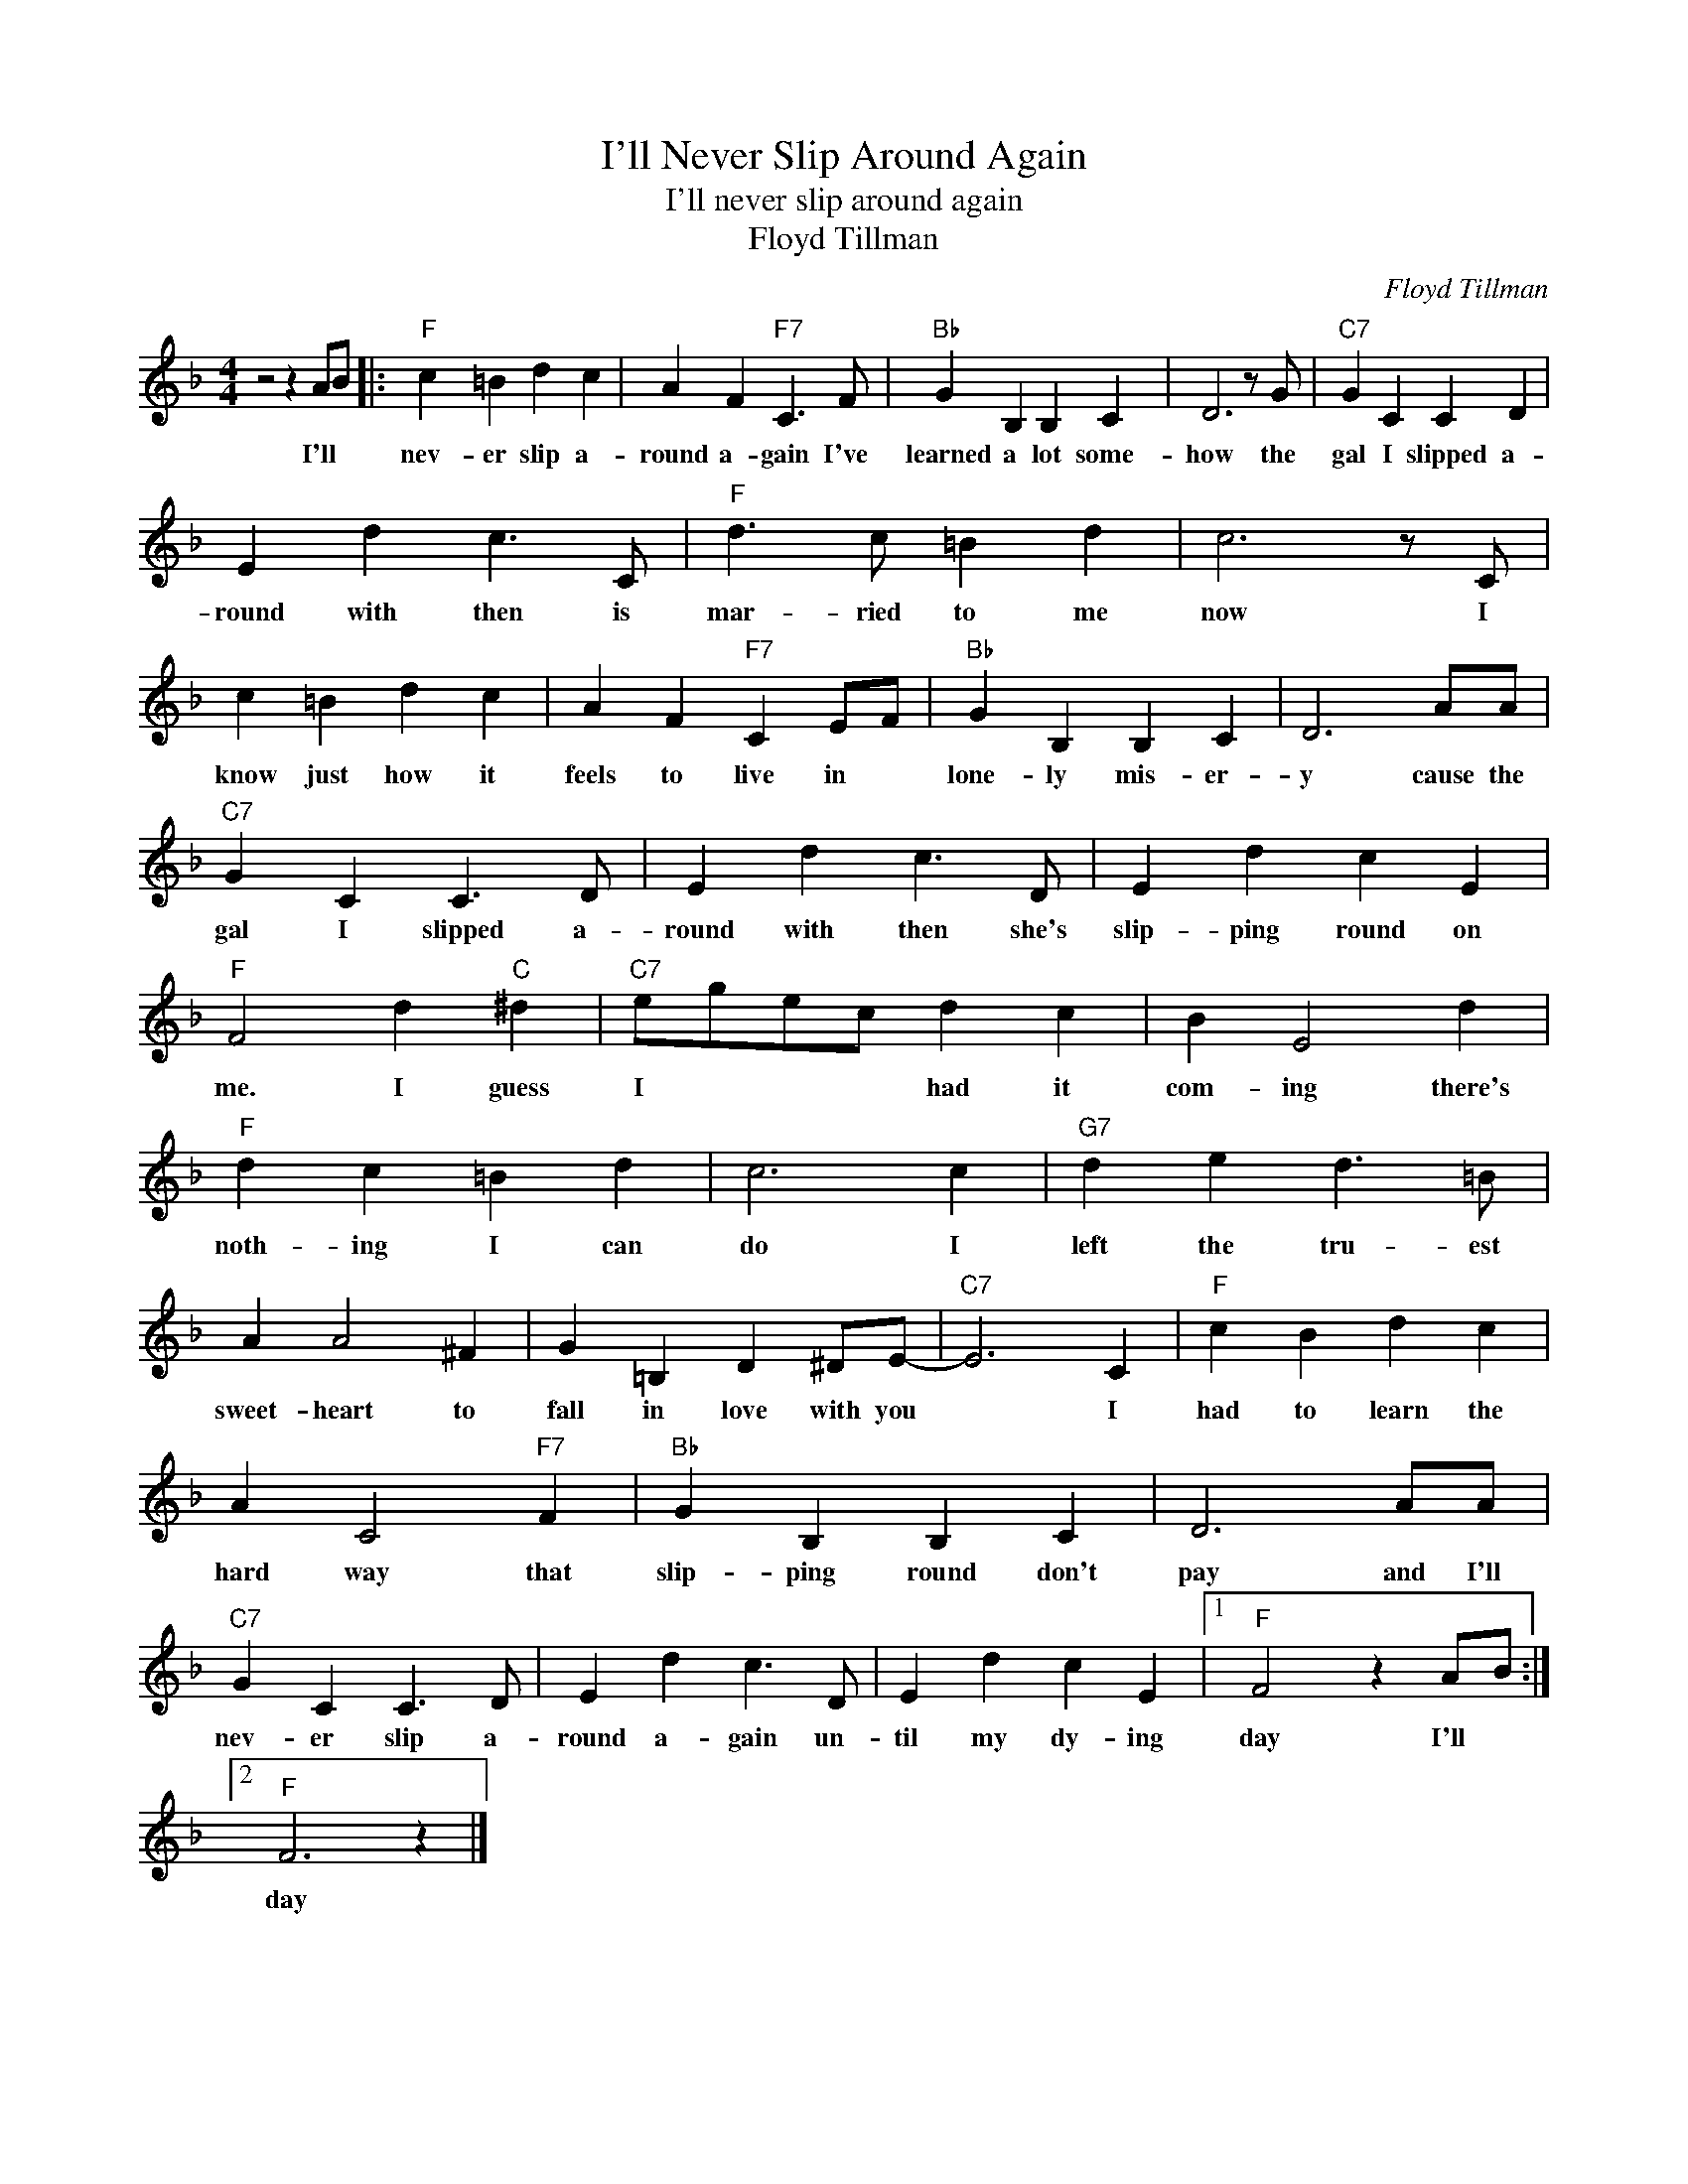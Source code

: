 X:1
T:I'll Never Slip Around Again
T:I'll never slip around again
T:Floyd Tillman
C:Floyd Tillman
Z:All Rights Reserved
L:1/4
M:4/4
K:F
V:1 treble 
%%MIDI program 4
V:1
 z2 z A/B/ |:"F" c =B d c | A F"F7" C3/2 F/ |"Bb" G B, B, C | D3 z/ G/ |"C7" G C C D | %6
w: I'll *|nev- er slip a-|round a- gain I've|learned a lot some-|how the|gal I slipped a-|
 E d c3/2 C/ |"F" d3/2 c/ =B d | c3 z/ C/ | c =B d c | A F"F7" C E/F/ |"Bb" G B, B, C | D3 A/A/ | %13
w: round with then is|mar- ried to me|now I|know just how it|feels to live in *|lone- ly mis- er-|y cause the|
"C7" G C C3/2 D/ | E d c3/2 D/ | E d c E |"F" F2 d"C" ^d |"C7" e/g/e/c/ d c | B E2 d | %19
w: gal I slipped a-|round with then she's|slip- ping round on|me. I guess|I * * * had it|com- ing there's|
"F" d c =B d | c3 c |"G7" d e d3/2 =B/ | A A2 ^F | G =B, D ^D/E/- |"C7" E3 C |"F" c B d c | %26
w: noth- ing I can|do I|left the tru- est|sweet- heart to|fall in love with you|* I|had to learn the|
 A C2"F7" F |"Bb" G B, B, C | D3 A/A/ |"C7" G C C3/2 D/ | E d c3/2 D/ | E d c E |1"F" F2 z A/B/ :|2 %33
w: hard way that|slip- ping round don't|pay and I'll|nev- er slip a-|round a- gain un-|til my dy- ing|day I'll *|
"F" F3 z |] %34
w: day|

